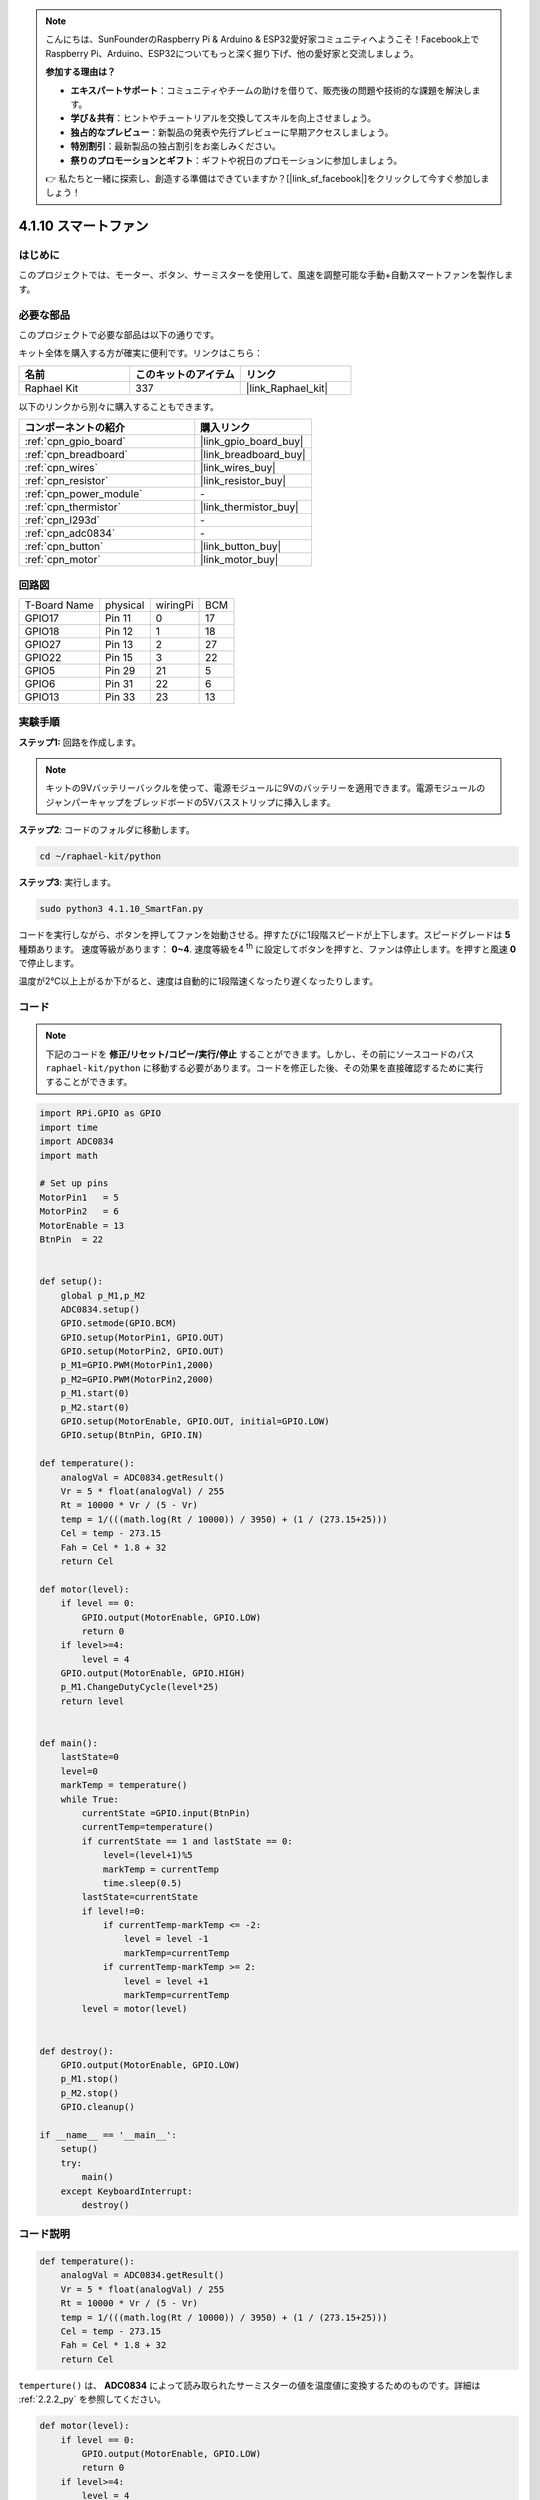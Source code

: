.. note::

    こんにちは、SunFounderのRaspberry Pi & Arduino & ESP32愛好家コミュニティへようこそ！Facebook上でRaspberry Pi、Arduino、ESP32についてもっと深く掘り下げ、他の愛好家と交流しましょう。

    **参加する理由は？**

    - **エキスパートサポート**：コミュニティやチームの助けを借りて、販売後の問題や技術的な課題を解決します。
    - **学び＆共有**：ヒントやチュートリアルを交換してスキルを向上させましょう。
    - **独占的なプレビュー**：新製品の発表や先行プレビューに早期アクセスしましょう。
    - **特別割引**：最新製品の独占割引をお楽しみください。
    - **祭りのプロモーションとギフト**：ギフトや祝日のプロモーションに参加しましょう。

    👉 私たちと一緒に探索し、創造する準備はできていますか？[|link_sf_facebook|]をクリックして今すぐ参加しましょう！

.. _4.1.10_py:

4.1.10 スマートファン
=========================

はじめに
-----------------

このプロジェクトでは、モーター、ボタン、サーミスターを使用して、風速を調整可能な手動+自動スマートファンを製作します。

必要な部品
------------------------------

このプロジェクトで必要な部品は以下の通りです。

.. image:: ../img/list_Smart_Fan.png
    :align: center

キット全体を購入する方が確実に便利です。リンクはこちら：

.. list-table::
    :widths: 20 20 20
    :header-rows: 1

    *   - 名前
        - このキットのアイテム
        - リンク
    *   - Raphael Kit
        - 337
        - |link_Raphael_kit|

以下のリンクから別々に購入することもできます。

.. list-table::
    :widths: 30 20
    :header-rows: 1

    *   - コンポーネントの紹介
        - 購入リンク

    *   - :ref:`cpn_gpio_board`
        - |link_gpio_board_buy|
    *   - :ref:`cpn_breadboard`
        - |link_breadboard_buy|
    *   - :ref:`cpn_wires`
        - |link_wires_buy|
    *   - :ref:`cpn_resistor`
        - |link_resistor_buy|
    *   - :ref:`cpn_power_module`
        - \-
    *   - :ref:`cpn_thermistor`
        - |link_thermistor_buy|
    *   - :ref:`cpn_l293d`
        - \-
    *   - :ref:`cpn_adc0834`
        - \-
    *   - :ref:`cpn_button`
        - |link_button_buy|
    *   - :ref:`cpn_motor`
        - |link_motor_buy|

回路図
------------------------

============ ======== ======== ===
T-Board Name physical wiringPi BCM
GPIO17       Pin 11   0        17
GPIO18       Pin 12   1        18
GPIO27       Pin 13   2        27
GPIO22       Pin 15   3        22
GPIO5        Pin 29   21       5
GPIO6        Pin 31   22       6
GPIO13       Pin 33   23       13
============ ======== ======== ===

.. image:: ../img/Schematic_three_one4.png
   :align: center

実験手順
-----------------------------

**ステップ1:** 回路を作成します。

.. image:: ../img/image245.png

.. note::
    キットの9Vバッテリーバックルを使って、電源モジュールに9Vのバッテリーを適用できます。電源モジュールのジャンパーキャップをブレッドボードの5Vバスストリップに挿入します。

.. image:: ../img/image118.jpeg
   :align: center

**ステップ2**: コードのフォルダに移動します。

.. raw:: html

   <run></run>

.. code-block:: 

    cd ~/raphael-kit/python

**ステップ3**: 実行します。

.. raw:: html

   <run></run>

.. code-block::

    sudo python3 4.1.10_SmartFan.py

コードを実行しながら、ボタンを押してファンを始動させる。押すたびに1段階スピードが上下します。スピードグレードは **5** 種類あります。
速度等級があります： **0~4**. 速度等級を4 :sup:`th` に設定してボタンを押すと、ファンは停止します。を押すと風速 **0** で停止します。

温度が2℃以上上がるか下がると、速度は自動的に1段階速くなったり遅くなったりします。

コード
--------

.. note::
    下記のコードを **修正/リセット/コピー/実行/停止** することができます。しかし、その前にソースコードのパス ``raphael-kit/python`` に移動する必要があります。コードを修正した後、その効果を直接確認するために実行することができます。

.. raw:: html

    <run></run>

.. code-block:: python

    import RPi.GPIO as GPIO
    import time
    import ADC0834
    import math

    # Set up pins
    MotorPin1   = 5
    MotorPin2   = 6
    MotorEnable = 13
    BtnPin  = 22


    def setup():
        global p_M1,p_M2
        ADC0834.setup()
        GPIO.setmode(GPIO.BCM)
        GPIO.setup(MotorPin1, GPIO.OUT)
        GPIO.setup(MotorPin2, GPIO.OUT)
        p_M1=GPIO.PWM(MotorPin1,2000)
        p_M2=GPIO.PWM(MotorPin2,2000)
        p_M1.start(0)
        p_M2.start(0)
        GPIO.setup(MotorEnable, GPIO.OUT, initial=GPIO.LOW)
        GPIO.setup(BtnPin, GPIO.IN)

    def temperature():
        analogVal = ADC0834.getResult()
        Vr = 5 * float(analogVal) / 255
        Rt = 10000 * Vr / (5 - Vr)
        temp = 1/(((math.log(Rt / 10000)) / 3950) + (1 / (273.15+25)))
        Cel = temp - 273.15
        Fah = Cel * 1.8 + 32
        return Cel

    def motor(level):
        if level == 0:
            GPIO.output(MotorEnable, GPIO.LOW)
            return 0
        if level>=4:
            level = 4
        GPIO.output(MotorEnable, GPIO.HIGH)
        p_M1.ChangeDutyCycle(level*25)
        return level


    def main():
        lastState=0
        level=0
        markTemp = temperature()
        while True:
            currentState =GPIO.input(BtnPin)
            currentTemp=temperature()
            if currentState == 1 and lastState == 0:
                level=(level+1)%5
                markTemp = currentTemp
                time.sleep(0.5)
            lastState=currentState
            if level!=0:
                if currentTemp-markTemp <= -2:
                    level = level -1
                    markTemp=currentTemp            
                if currentTemp-markTemp >= 2:
                    level = level +1
                    markTemp=currentTemp             
            level = motor(level)
            

    def destroy():
        GPIO.output(MotorEnable, GPIO.LOW)
        p_M1.stop()
        p_M2.stop()
        GPIO.cleanup()    

    if __name__ == '__main__':
        setup()
        try:
            main()
        except KeyboardInterrupt:
            destroy()


コード説明
---------------------

.. code-block:: python

    def temperature():
        analogVal = ADC0834.getResult()
        Vr = 5 * float(analogVal) / 255
        Rt = 10000 * Vr / (5 - Vr)
        temp = 1/(((math.log(Rt / 10000)) / 3950) + (1 / (273.15+25)))
        Cel = temp - 273.15
        Fah = Cel * 1.8 + 32
        return Cel

``temperture()`` は、 **ADC0834** によって読み取られたサーミスターの値を温度値に変換するためのものです。詳細は :ref:`2.2.2_py` を参照してください。

.. code-block:: python

    def motor(level):
        if level == 0:
            GPIO.output(MotorEnable, GPIO.LOW)
            return 0
        if level>=4:
            level = 4
        GPIO.output(MotorEnable, GPIO.HIGH)
        p_M1.ChangeDutyCycle(level*25)
        return level

この関数は、モーターの回転速度を制御します。 **Lever** の範囲は **0-4** （レベル **0** はモーターの動作を停止します）。一つのレベルの調整は風速の **25%** の変化を表します。

.. code-block:: python

    def main():
        lastState=0
        level=0
        markTemp = temperature()
        while True:
            currentState =GPIO.input(BtnPin)
            currentTemp=temperature()
            if currentState == 1 and lastState == 0:
                level=(level+1)%5
                markTemp = currentTemp
                time.sleep(0.5)
            lastState=currentState
            if level!=0:
                if currentTemp-markTemp <= -2:
                    level = level -1
                    markTemp=currentTemp            
                if currentTemp-markTemp >= 2:
                    level = level +1
                    markTemp=currentTemp             
            level = motor(level)

関数 **main()** は、以下に示すプログラムの全体的なプロセスを含みます：

1) ボタンの状態と現在の温度を常に読み取ります。

2) ボタンを押すたびにlevelを **+1** し、同時に温度が更新されます。 **Level** の範囲は **1~4** です。

3) ファンが動作しているとき（レベルが **0** でない場合）、温度は検出されます。 **2℃+** の変化でレベルが上下します。

4) モーターは **Level** に合わせて回転速度を変更します。

現象の画像
------------------------

.. image:: ../img/image246.png
   :align: center